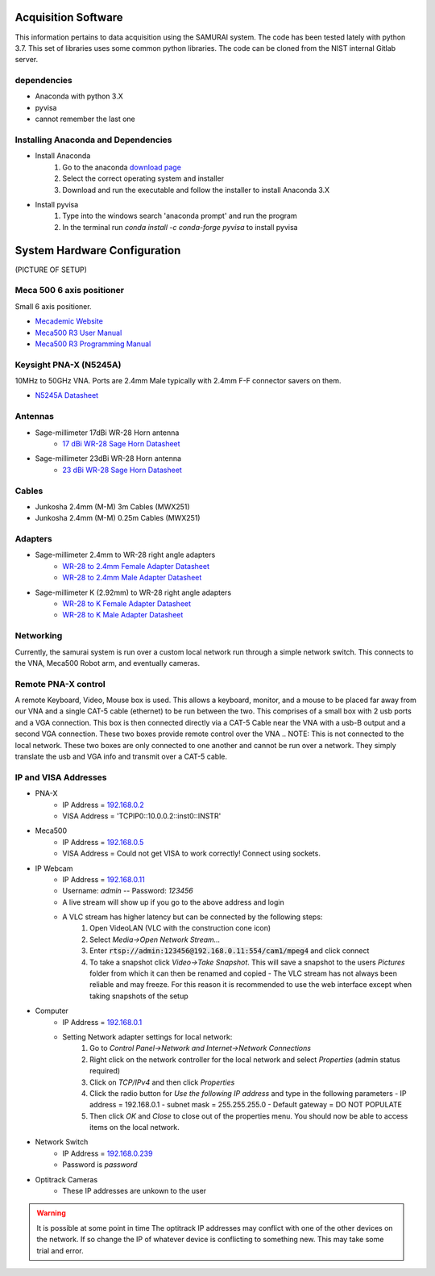 
Acquisition Software
=====================

This information pertains to data acquisition using the SAMURAI system. The code has been tested lately with python 3.7. 
This set of libraries uses some common python libraries. The code can be cloned from the NIST internal Gitlab server.

dependencies
------------------

- Anaconda with python 3.X
- pyvisa
- cannot remember the last one

Installing Anaconda and Dependencies
--------------------------------------

- Install Anaconda
    1. Go to the anaconda `download page <https://www.anaconda.com/distribution/#download-section>`_
    2. Select the correct operating system and installer
    3. Download and run the executable and follow the installer to install Anaconda 3.X
- Install pyvisa
    1. Type into the windows search 'anaconda prompt' and run the program
    2. In the terminal run `conda install -c conda-forge pyvisa` to install pyvisa

System Hardware Configuration
==============================

(PICTURE OF SETUP)

Meca 500 6 axis positioner
-------------------------------

Small 6 axis positioner.

- `Mecademic Website <https://www.mecademic.com/products/Meca500-small-robot-arm>`_
- `Meca500 R3 User Manual <https://www.mecademic.com/Documentation/Meca500-R3-User-Manual.pdf>`_
- `Meca500 R3 Programming Manual <https://www.mecademic.com/Documentation/Meca500-R3-Programming-Manual.pdf>`_

Keysight PNA-X (N5245A)
----------------------------

10MHz to 50GHz VNA. Ports are 2.4mm Male typically with 2.4mm F-F connector savers on them.

- `N5245A Datasheet <https://literature.cdn.keysight.com/litweb/pdf/N5245-90008.pdf>`_

Antennas
--------------

- Sage-millimeter 17dBi WR-28 Horn antenna  
   - `17 dBi WR-28 Sage Horn Datasheet <https://www.sagemillimeter.com/content/datasheets/SAR-1725-28-S2.pdf>`_

- Sage-millimeter 23dBi WR-28 Horn antenna  
   - `23 dBi WR-28 Sage Horn Datasheet <https://www.sagemillimeter.com/content/datasheets/SAR-2309-28-S2.pdf>`_


Cables
------------

- Junkosha 2.4mm (M-M) 3m Cables (MWX251)
- Junkosha 2.4mm (M-M) 0.25m Cables (MWX251)

.. seealso:: http://www.junkosha.co.jp/english/products/cable/c03.html

Adapters
-------------

- Sage-millimeter 2.4mm to WR-28 right angle adapters
   - `WR-28 to 2.4mm Female Adapter Datasheet <https://www.sagemillimeter.com/content/datasheets/SWC-282F-R1.pdf>`_
   - `WR-28 to 2.4mm Male Adapter Datasheet <https://www.sagemillimeter.com/content/datasheets/SWC-282M-R1.pdf>`_

- Sage-millimeter K (2.92mm) to WR-28 right angle adapters
   - `WR-28 to K Female Adapter Datasheet <https://www.sagemillimeter.com/content/datasheets/SWC-28KF-R1.pdf>`_
   - `WR-28 to K Male Adapter Datasheet <https://www.sagemillimeter.com/content/datasheets/SWC-28KM-R1.pdf>`_


Networking
--------------

Currently, the samurai system is run over a custom local network run through a simple network switch. This connects to the VNA, Meca500 Robot arm, and eventually cameras.

Remote PNA-X control
------------------------

A remote Keyboard, Video, Mouse box is used. This allows a keyboard, monitor, and a mouse to be placed far away from our VNA and a single CAT-5 cable (ethernet) to be run between the two. This comprises of a small box with 2 usb ports and a VGA connection. This box is then connected directly via a CAT-5 Cable near the VNA with a usb-B output and a second VGA connection. These two boxes provide remote control over the VNA
.. NOTE: This is not connected to the local network. These two boxes are only connected to one another and cannot be run over a network. They simply translate the usb and VGA info and transmit over a CAT-5 cable.

IP and VISA Addresses
------------------------

- PNA-X 
   - IP Address   = `192.168.0.2 <http://192.168.0.2>`_
   - VISA Address = 'TCPIP0::10.0.0.2::inst0::INSTR'

- Meca500
   - IP Address   = `192.168.0.5 <http://192.168.0.5>`_ 
   - VISA Address = Could not get VISA to work correctly! Connect using sockets.

- IP Webcam 
   - IP Address   = `192.168.0.11 <http://192.168.0.11>`_ 
   - Username: `admin` -- Password: `123456`
   - A live stream will show up if you go to the above address and login
   - A VLC stream has higher latency but can be connected by the following steps:
      #. Open VideoLAN (VLC with the construction cone icon)
      #. Select `Media->Open Network Stream...`
      #. Enter :code:`rtsp://admin:123456@192.168.0.11:554/cam1/mpeg4` and click connect
      #. To take a snapshot click `Video->Take Snapshot`. This will save a snapshot to the users `Pictures` folder from which it can then be renamed and copied
         - The VLC stream has not always been reliable and may freeze. For this reason it is recommended to use the web interface except when taking snapshots of the setup

- Computer 
   - IP Address   = `192.168.0.1 <http://192.168.0.1>`_ 
   - Setting Network adapter settings for local network:
      #. Go to `Control Panel->Network and Internet->Network Connections`
      #. Right click on the network controller for the local network and select `Properties` (admin status required)
      #. Click on `TCP/IPv4` and then click `Properties`
      #. Click the radio button for `Use the following IP address` and type in the following parameters
         - IP address = 192.168.0.1
         - subnet mask = 255.255.255.0
         - Default gateway = DO NOT POPULATE
      #. Then click `OK` and `Close` to close out of the properties menu. You should now be able to access items on the local network.
- Network Switch
   - IP Address   = `192.168.0.239 <http://192.168.0.239>`_ 
   - Password is `password` 

- Optitrack Cameras
   - These IP addresses are unkown to the user

.. warning:: It is possible at some point in time The optitrack IP addresses may conflict with one of the other devices on the network. 
	If so change the IP of whatever device is conflicting to something new. This may take some trial and error.
